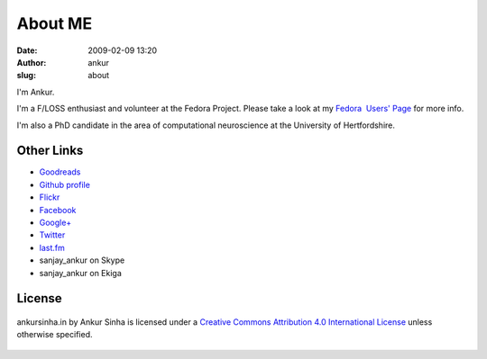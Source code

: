 About ME
########
:date: 2009-02-09 13:20
:author: ankur
:slug: about

I'm Ankur.

I'm a F/LOSS enthusiast and volunteer at the Fedora Project. Please take a look at my `Fedora  Users' Page`_ for more info.

I'm also a PhD candidate in the area of computational neuroscience at the University of Hertfordshire.

Other Links
~~~~~~~~~~~

-  `Goodreads`_
-  `Github profile`_
-  `Flickr`_
-  `Facebook`_
-  `Google+`_
-  `Twitter`_
-  `last.fm`_
-  sanjay\_ankur on Skype
-  sanjay\_ankur on Ekiga

License
~~~~~~~

.. figure:: http://i.creativecommons.org/l/by/4.0/88x31.png
    :align: center
    :target: http://creativecommons.org/licenses/by/4.0/

    ankursinha.in by Ankur Sinha is licensed under a 
    `Creative Commons Attribution 4.0 International License`_ 
    unless otherwise specified.

.. _Fedora  Users' Page: https://fedoraproject.org/wiki/User:Ankursinha
.. _here: http://ankursinha.in/wp/research/
.. _Goodreads: https://www.goodreads.com/sanjay_ankur
.. _Github profile: https://github.com/sanjayankur31/
.. _Flickr: http://www.flickr.com/people/sanjay_ankur/
.. _Facebook: http://www.facebook.com/sanjay.ankur
.. _Google+: https://plus.google.com/105107988864522484597/about
.. _Twitter: http://twitter.com/sanjay_ankur
.. _last.fm: http://www.last.fm/user/sanjay_ankur/
.. _Creative Commons Attribution 4.0 International License: http://creativecommons.org/licenses/by/4.0/
